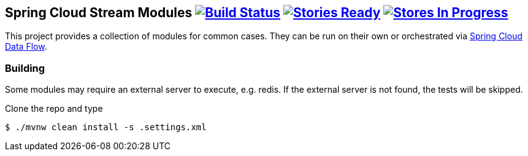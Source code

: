 == Spring Cloud Stream Modules image:https://build.spring.io/plugins/servlet/buildStatusImage/SCS-MODULESBMASTER[Build Status, link=https://build.spring.io/browse/SCS-MODULESBMASTER] image:https://badge.waffle.io/spring-cloud/spring-cloud-stream-modules.svg?label=ready&title=Ready[Stories Ready, link=http://waffle.io/spring-cloud/spring-cloud-stream-modules] image:https://badge.waffle.io/spring-cloud/spring-cloud-stream-modules.svg?label=In%20Progress&title=In%20Progress[Stores In Progress, link=http://waffle.io/spring-cloud/spring-cloud-stream-modules]

This project provides a collection of modules for common cases.  They can be run on their own or orchestrated via https://github.com/spring-cloud/spring-cloud-dataflow[Spring Cloud Data Flow].

=== Building

Some modules may require an external server to execute, e.g. redis.  If the external server is not found, the tests will be skipped.

Clone the repo and type

----
$ ./mvnw clean install -s .settings.xml
----


